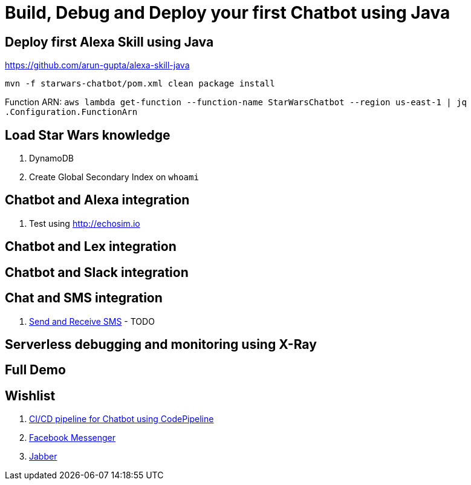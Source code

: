 = Build, Debug and Deploy your first Chatbot using Java

== Deploy first Alexa Skill using Java

https://github.com/arun-gupta/alexa-skill-java

```
mvn -f starwars-chatbot/pom.xml clean package install
```

Function ARN: `aws lambda get-function --function-name StarWarsChatbot --region us-east-1 | jq .Configuration.FunctionArn`

== Load Star Wars knowledge

. DynamoDB
. Create Global Secondary Index on `whoami`

== Chatbot and Alexa integration

. Test using http://echosim.io

== Chatbot and Lex integration

== Chatbot and Slack integration

== Chat and SMS integration

. http://docs.aws.amazon.com/mobile/sdkforxamarin/developerguide/sns-send-sms.html[Send and Receive SMS] - TODO

== Serverless debugging and monitoring using X-Ray

== Full Demo

== Wishlist

. https://github.com/arun-gupta/chatbot/issues/2[CI/CD pipeline for Chatbot using CodePipeline]
. https://github.com/arun-gupta/chatbot/issues/3[Facebook Messenger]
. https://github.com/arun-gupta/chatbot/issues/4[Jabber]


